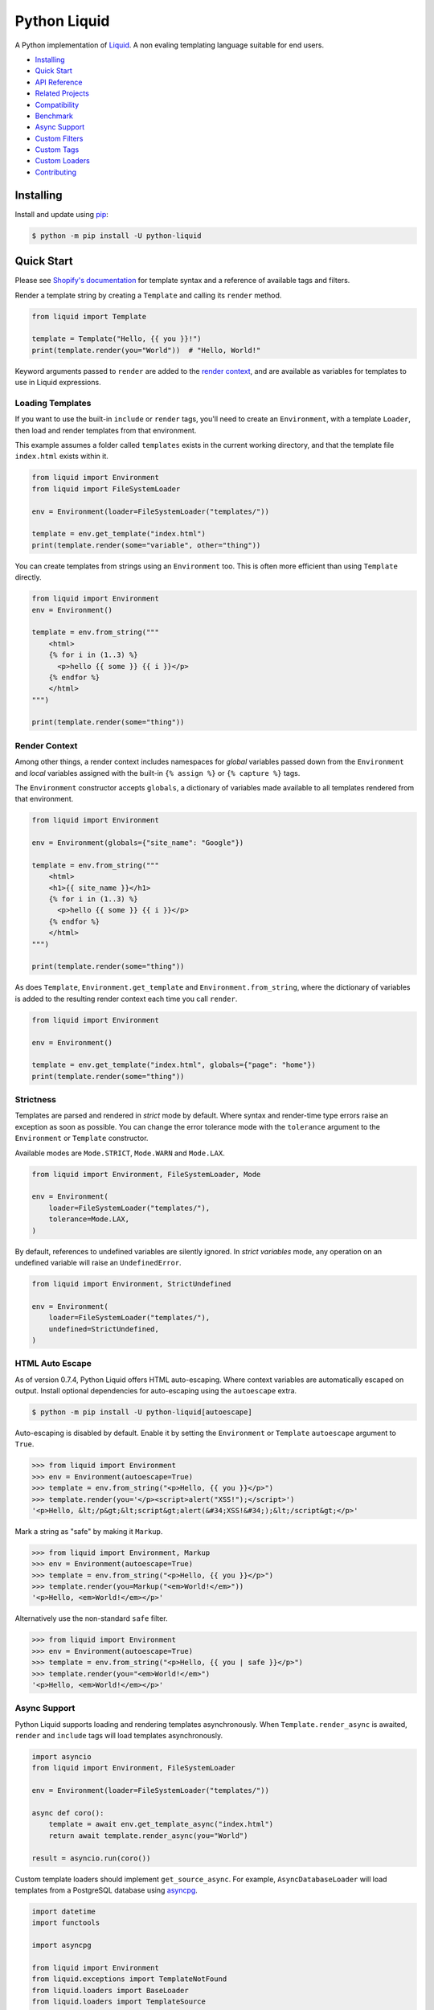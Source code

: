 
.. _reference documentation: https://shopify.github.io/liquid/
.. _reference implementation: https://github.com/Shopify/liquid
.. _dateutil: https://dateutil.readthedocs.io/en/stable/
.. _asyncpg: https://github.com/MagicStack/asyncpg


Python Liquid
=============

A Python implementation of `Liquid <https://shopify.github.io/liquid/>`_.
A non evaling templating language suitable for end users.

.. image:: https://img.shields.io/pypi/v/python-liquid.svg
    :target: https://pypi.org/project/python-liquid/
    :alt: Version

.. image:: https://github.com/jg-rp/liquid/actions/workflows/tests.yaml/badge.svg
    :target: https://github.com/jg-rp/liquid/tree/main/tests
    :alt: Tests

.. image:: https://img.shields.io/pypi/l/python-liquid.svg
    :target: https://pypi.org/project/python-liquid/
    :alt: Licence

.. image:: https://img.shields.io/pypi/pyversions/python-liquid.svg
    :target: https://pypi.org/project/python-liquid/
    :alt: Python versions

.. image:: https://img.shields.io/badge/pypy-3.7%20%7C%203.8-blue
    :target: https://pypi.org/project/python-liquid/
    :alt: PyPy versions

    
- `Installing`_
- `Quick Start`_
- `API Reference <https://liquid.readthedocs.io/en/latest/api.html>`_
- `Related Projects`_
- `Compatibility`_
- `Benchmark`_
- `Async Support`_
- `Custom Filters`_
- `Custom Tags`_
- `Custom Loaders`_
- `Contributing`_


Installing
----------

Install and update using `pip <https://pip.pypa.io/en/stable/quickstart/>`_:

.. code-block:: text

    $ python -m pip install -U python-liquid


Quick Start
-----------

Please see `Shopify's documentation <https://shopify.github.io/liquid/>`_ for template
syntax and a reference of available tags and filters.

Render a template string by creating a ``Template`` and calling its ``render`` method.

.. code-block:: python

    from liquid import Template

    template = Template("Hello, {{ you }}!")
    print(template.render(you="World"))  # "Hello, World!"

Keyword arguments passed to ``render`` are added to the `render context`_, and are
available as variables for templates to use in Liquid expressions.


Loading Templates
*****************

If you want to use the built-in ``include`` or ``render`` tags, you'll need to create an 
``Environment``, with a template ``Loader``, then load and render templates from that
environment.

This example assumes a folder called ``templates`` exists in the current working
directory, and that the template file ``index.html`` exists within it.

.. code-block:: python

    from liquid import Environment
    from liquid import FileSystemLoader

    env = Environment(loader=FileSystemLoader("templates/"))

    template = env.get_template("index.html")
    print(template.render(some="variable", other="thing"))

You can create templates from strings using an ``Environment`` too. This is often more
efficient than using ``Template`` directly.

.. code-block:: python

    from liquid import Environment
    env = Environment()

    template = env.from_string("""
        <html>
        {% for i in (1..3) %}
          <p>hello {{ some }} {{ i }}</p>
        {% endfor %}
        </html>
    """)

    print(template.render(some="thing"))


Render Context
**************

Among other things, a render context includes namespaces for `global` variables passed
down from the ``Environment`` and `local` variables assigned with the built-in
``{% assign %}`` or ``{% capture %}`` tags.

The ``Environment`` constructor accepts ``globals``, a dictionary of variables made
available to all templates rendered from that environment. 

.. code-block:: python

    from liquid import Environment

    env = Environment(globals={"site_name": "Google"})

    template = env.from_string("""
        <html>
        <h1>{{ site_name }}</h1>
        {% for i in (1..3) %}
          <p>hello {{ some }} {{ i }}</p>
        {% endfor %}
        </html>
    """)

    print(template.render(some="thing"))

As does ``Template``, ``Environment.get_template`` and ``Environment.from_string``,
where the dictionary of variables is added to the resulting render context each time you
call ``render``.

.. code-block:: python

    from liquid import Environment

    env = Environment()

    template = env.get_template("index.html", globals={"page": "home"})
    print(template.render(some="thing"))


Strictness
**********

Templates are parsed and rendered in `strict` mode by default. Where syntax and
render-time type errors raise an exception as soon as possible. You can change the error
tolerance mode with the ``tolerance`` argument to the ``Environment`` or ``Template``
constructor.

Available modes are ``Mode.STRICT``, ``Mode.WARN`` and ``Mode.LAX``.

.. code-block:: python

    from liquid import Environment, FileSystemLoader, Mode

    env = Environment(
        loader=FileSystemLoader("templates/"),
        tolerance=Mode.LAX,
    )

By default, references to undefined variables are silently ignored. In
`strict variables` mode, any operation on an undefined variable will raise an
``UndefinedError``.

.. code-block:: python

    from liquid import Environment, StrictUndefined

    env = Environment(
        loader=FileSystemLoader("templates/"),
        undefined=StrictUndefined,
    )

HTML Auto Escape
****************

As of version 0.7.4, Python Liquid offers HTML auto-escaping. Where context variables
are automatically escaped on output. Install optional dependencies for auto-escaping
using the ``autoescape`` extra.

.. code-block:: text

    $ python -m pip install -U python-liquid[autoescape]

Auto-escaping is disabled by default. Enable it by setting the ``Environment`` or 
``Template`` ``autoescape`` argument to ``True``.

.. code-block:: python

    >>> from liquid import Environment
    >>> env = Environment(autoescape=True)
    >>> template = env.from_string("<p>Hello, {{ you }}</p>")
    >>> template.render(you='</p><script>alert("XSS!");</script>')
    '<p>Hello, &lt;/p&gt;&lt;script&gt;alert(&#34;XSS!&#34;);&lt;/script&gt;</p>'

Mark a string as "safe" by making it ``Markup``.

.. code-block:: python

    >>> from liquid import Environment, Markup
    >>> env = Environment(autoescape=True)
    >>> template = env.from_string("<p>Hello, {{ you }}</p>")
    >>> template.render(you=Markup("<em>World!</em>"))
    '<p>Hello, <em>World!</em></p>'

Alternatively use the non-standard ``safe`` filter.

.. code-block:: python

    >>> from liquid import Environment
    >>> env = Environment(autoescape=True)
    >>> template = env.from_string("<p>Hello, {{ you | safe }}</p>")
    >>> template.render(you="<em>World!</em>")
    '<p>Hello, <em>World!</em></p>'

Async Support
*************

Python Liquid supports loading and rendering templates asynchronously. When
``Template.render_async`` is awaited, ``render`` and ``include`` tags will load
templates asynchronously.

.. code-block:: python

    import asyncio
    from liquid import Environment, FileSystemLoader

    env = Environment(loader=FileSystemLoader("templates/"))

    async def coro():
        template = await env.get_template_async("index.html")
        return await template.render_async(you="World")

    result = asyncio.run(coro())

Custom template loaders should implement ``get_source_async``. For example,
``AsyncDatabaseLoader`` will load templates from a PostgreSQL database using `asyncpg`_.

.. code-block:: python

  import datetime
  import functools

  import asyncpg

  from liquid import Environment
  from liquid.exceptions import TemplateNotFound
  from liquid.loaders import BaseLoader
  from liquid.loaders import TemplateSource


  class AsyncDatabaseLoader(BaseLoader):
      def __init__(self, pool: asyncpg.Pool) -> None:
          self.pool = pool

      def get_source(self, env: Environment, template_name: str) -> TemplateSource:
          raise NotImplementedError("async only loader")

      async def _is_up_to_date(self, name: str, updated: datetime.datetime) -> bool:
          async with self.pool.acquire() as connection:
              return updated == await connection.fetchval(
                  "SELECT updated FROM templates WHERE name = $1", name
              )

      async def get_source_async(
          self, env: Environment, template_name: str
      ) -> TemplateSource:
          async with self.pool.acquire() as connection:
              source = await connection.fetchrow(
                  "SELECT source, updated FROM templates WHERE name = $1", template_name
              )

          if not source:
              raise TemplateNotFound(template_name)

          return TemplateSource(
              source=source["source"],
              filename=template_name,
              uptodate=functools.partial(
                  self._is_up_to_date, name=template_name, updated=source["updated"]
              ),
          )

Custom "drops" can implement ``__getitem_async__``. If an instance of a drop that
implements ``__getitem_async__`` appears in a ``render_async`` context,
``__getitem_async__`` will be awaited instead of calling ``__getitem__``.

Most likely used for lazy loading objects from a database, an async drop would look
something like this.

.. code-block:: python

    class SomeAsyncDrop(abc.Mapping):
        def __init__(self, val):
            self.key = "foo"
            self.val = val

        def __len__(self):
            return 1

        def __iter__(self):
            return iter([self.key])

        def __getitem__(self, k):
            # Blocking IO here
            time.sleep(0.5)
            # ...

        async def __getitem_async__(self, k):
            # Do async IO here.
            asyncio.sleep(0.5)
            # ...
            

Related Projects
----------------

- `django-liquid <https://github.com/jg-rp/django-liquid>`_: A Django template backend
  for Liquid. Render Liquid templates in your Django apps.
- `Flask-Liquid <https://github.com/jg-rp/Flask-Liquid>`_: A Flask extension for Liquid.
  Render Liquid templates in your Flask applications.
- `python-liquid-extra <https://github.com/jg-rp/liquid-extra>`_: A growing collection
  of extra tags and filters for Python Liquid. Highlights of which are: 

  - an ``if`` tag that supports ``not`` and grouping with parentheses.
  - ``macro`` and ``call`` tags for defining and calling parameterized Liquid snippets.
  - inline ``if``/``else`` expressions. For example ``{{ 'active' if link.active else '' }}``
    or ``{% assign selected = true if product.selected_variant else false %}``.
  - a JSON encoding filter.

Compatibility
-------------

We strive to be 100% compatible with the `reference implementation`_ of Liquid, written
in Ruby. That is, given an equivalent render context, a template rendered with Python
Liquid should produce the same output as when rendered with Ruby Liquid.

Python Liquid faithfully reproduces the following tags.

- assign
- capture
- case/when
- comment
- cycle
- decrement
- echo
- for/break/continue
- ifchanged
- if/elsif/else
- include
- increment
- liquid
- raw
- render
- tablerow
- unless

Known Issues
************

`Please help by raising an issue if you notice an incompatibility.`

- Error handling. Python Liquid might not handle syntax or type errors in the same
  way as the reference implementation. We might fail earlier or later, and will 
  almost certainly produce a different error message.
  
- The built-in ``date`` filter uses `dateutil`_ for parsing strings to ``datetime``\s,
  and ``strftime`` for formatting. There are likely to be some inconsistencies between
  this and the reference implementation's equivalent parsing and formatting of dates and
  times.

Benchmark
---------

You can run the benchmark using ``make benchmark`` (or ``python -O performance.py`` if
you don't have ``make``) from the root of the source tree. On my ropey desktop computer
with a Ryzen 5 1500X, we get the following results.

.. code-block:: text

    Best of 5 rounds with 100 iterations per round and 60 ops per iteration (6000 ops per round).
    
    lex template (not expressions): 1.3s (4727.35 ops/s, 78.79 i/s)
                     lex and parse: 6.4s (942.15 ops/s, 15.70 i/s)
                            render: 1.7s (3443.62 ops/s, 57.39 i/s)
             lex, parse and render: 8.2s (733.30 ops/s, 12.22 i/s)

And PyPy3.7 gives us a decent increase in performance.

.. code-block:: text

    Best of 5 rounds with 100 iterations per round and 60 ops per iteration (6000 ops per round).

    lex template (not expressions): 0.58s (10421.14 ops/s, 173.69 i/s)
                     lex and parse: 2.9s (2036.33 ops/s, 33.94 i/s)
                            render: 1.1s (5644.80 ops/s, 94.08 i/s)
             lex, parse and render: 4.2s (1439.43 ops/s, 23.99 i/s)


On the same machine, running ``rake benchmark:run`` from the root of the reference
implementation source tree gives us these results.

.. code-block:: text

    /usr/bin/ruby ./performance/benchmark.rb lax

    Running benchmark for 10 seconds (with 5 seconds warmup).

    Warming up --------------------------------------
                 parse:     3.000  i/100ms
                render:     8.000  i/100ms
        parse & render:     2.000  i/100ms
    Calculating -------------------------------------
                 parse:     39.072  (± 0.0%) i/s -    393.000  in  10.058789s
                render:     86.995  (± 1.1%) i/s -    872.000  in  10.024951s
        parse & render:     26.139  (± 0.0%) i/s -    262.000  in  10.023365s

I've tried to match the benchmark workload to that of the reference implementation, so
that we might compare results directly. The workload is meant to be representative of
Shopify's use case, although I wouldn't be surprised if their usage has changed subtly
since the benchmark fixture was designed.

Custom Filters
--------------

Add a custom template filter to an ``Environment`` by calling its ``add_filter`` method.
A filter can be any callable that accepts at least one argument (the result of the left 
hand side of a filtered expression), and returns a string or object with a ``__str__``
method.

Here's a simple example of adding ``str.endswith`` as a filter function.

.. code-block:: python

  from liquid import Environment, FileSystemLoader

  env = Environment(loader=FileSystemLoader("templates/"))
  env.add_filter("endswith", str.endswith)

And use it like this.

.. code-block:: text

    {% assign foo = "foobar" | endswith: "bar" %}
    {% if foo %}
        <!-- do something -->
    {% endif %}


Decorate filter functions with ``with_context`` or ``with_environment`` to have the 
active context or environment passed as a keyword arguments.

.. code-block:: python

  from liquid.filter import with_context
  from liquid.filter import string_filter

  @string_filter
  @with_context
  def link_to_tag(label, tag, *, context):
      handle = context.resolve("handle", default="")
      return (
          f'<a title="Show tag {tag}" href="/collections/{handle}/{tag}">{label}</a>'
      )

And register it wherever you create your environment.

.. code-block:: python

  from liquid import Environment, FileSystemLoader
  from myfilters import link_to_tag

  env = Environment(loader=FileSystemLoader("templates/"))
  env.add_filter("link_to_tag", link_to_tag)

In a template, you could then use the ``link_to_tag`` filter like this.

.. code-block::

    {% if tags %}
        <dl class="navbar">
        <dt>Tags</dt>
            {% for tag in collection.tags %}
            <dd>{{ tag | link_to_tag: tag }}</dd>
            {% endfor %}
        </dl>
    {% endif %}

All built-in filters are implemented in this way, so have a look in
``liquid/builtin/filters/`` for many more examples.

Note that old style, class-based filters are depreciated and will be removed in Liquid
0.9. You can still implement custom filters as callable classes, but Liquid will not
include any abstract base classes for filters or legacy filter "helpers".


Custom Tags
-----------

Register a new tag with an ``Environment`` by calling its ``add_tag`` method. All tags
must  inherit from ``liquid.tag.Tag`` and implement its ``parse`` method.

``parse`` takes a single argument of type ``TokenStream`` that wraps an iterator of
``Token``\s, and returns an ``ast.Node`` instance. More often than not, a new subclass
of ``ast.node`` will accompany each ``Tag``. These ``Node``\s make up the parse tree,
and are responsible for writing rendered text to the output stream via the required
``render_to_output`` method.

Here's the implementation of ``UnlessTag``, which parses a boolean expression and a
block of statements before returning a ``UnlessNode``.

.. code-block:: python

    class UnlessTag(Tag):

        name = TAG_UNLESS
        end = TAG_ENDUNLESS

        def parse(self, stream: TokenStream) -> Node:
            parser = get_parser(self.env)

            expect(stream, TOKEN_TAG, value=TAG_UNLESS)
            tok = stream.current
            stream.next_token()

            expect(stream, TOKEN_EXPRESSION)
            expr_iter = tokenize_boolean_expression(stream.current.value)
            expr = parse_boolean_expression(TokenStream(expr_iter))

            stream.next_token()
            consequence = parser.parse_block(stream, ENDUNLESSBLOCK)

            expect(stream, TOKEN_TAG, value=TAG_ENDUNLESS)

            return UnlessNode(
                tok=tok,
                condition=expr,
                consequence=consequence
            )

Things worthy of note: 

- Block tags (those that have a start and end tag with any number of statements in
  between) are expected to leave the stream with their closing tag as the current token.

- The template lexer does not attempt to tokenize tag expressions. It is up to the
  ``Tag`` to tokenize and parse its expression, if any, possibly using or extending a
  built-in expression lexer found in ``liquid.lex``.

- The ``expect`` and ``expect_peek`` helper functions inspect tokens from the stream and
  raise an appropriate exception should a token's type or value not meet a tag's
  expectations.

- You can find parsers for common expression types in ``liquid.parse``, all of which
  return a ``liquid.expression.Expression``. ``Expression``\s have an
  ``evaluate(context)`` method for use from ``ast.Node.render_to_output``.


All built-in tags are implemented in this way, so have a look in
``liquid/builtin/tags/`` for examples. 

Custom Loaders
--------------

Write a custom loader class by inheriting from ``liquid.loaders.BaseLoader`` and
implementing its ``get_source`` method. Here we implement ``DictLoader``, a loader that
uses a dictionary of strings instead of the file system for loading templates.

.. code-block:: python

    from liquid.loaders import BaseLoader
    from liquid.loaders import TemplateSource
    from liquid.exceptions import TemplateNotFound

    class DictLoader(BaseLoader):
        def __init__(self, templates: Mapping[str, str]):
            self.templates = templates

        def get_source(self, _: Env, template_name: str) -> TemplateSource:
            try:
                source = self.templates[template_name]
            except KeyError as err:
                raise TemplateNotFound(template_name) from err

            return TemplateSource(source, template_name, None)

``TemplateSource`` is a named tuple containing the template source as a string, its name
and an optional ``uptodate`` callable. If ``uptodate`` is not ``None`` it should be a
callable that returns ``False`` if the template needs to be loaded again, or ``True``
otherwise.

You could then use ``DictLoader`` like this.

.. code-block:: Python

    from liquid import Environment
    from liquid.loaders import DictLoader

    snippets = {
        "greeting": "Hello {{ user.name }}",
        "row": """
            <div class="row"'
              <div class="col">
                {{ row_content }}
              </div>
            </div>
            """,
    }

    env = Environment(loader=DictLoader(snippets))
    
    template = env.from_string("""
        <html>
          {% include 'greeting' %}
          {% for i in (1..3) %}
            {% include 'row' with i as row_content %}
          {% endfor %}
        </html>
    """)

    print(template.render(user={"name": "Brian"}))

Contributing
------------

.. _Pylance: https://marketplace.visualstudio.com/items?itemName=ms-python.vscode-pylance
.. _Pyright: https://github.com/microsoft/pyright

- Install development dependencies with `Pipenv <https://github.com/pypa/pipenv>`_

- Python Liquid fully embraces type hints and static type checking. I like to use the
  `Pylance`_ extension for Visual Studio Code, which includes `Pyright`_ for static type
  checking.

- Format code using `black <https://github.com/psf/black>`_.

- Write tests using ``unittest.TestCase``.

- Run tests with ``make test`` or ``python -m unittest``.

- Check test coverage with ``make coverage`` and open ``htmlcov/index.html`` in your
  browser.

- Check your changes have not adversely affected performance with ``make benchmark``.
